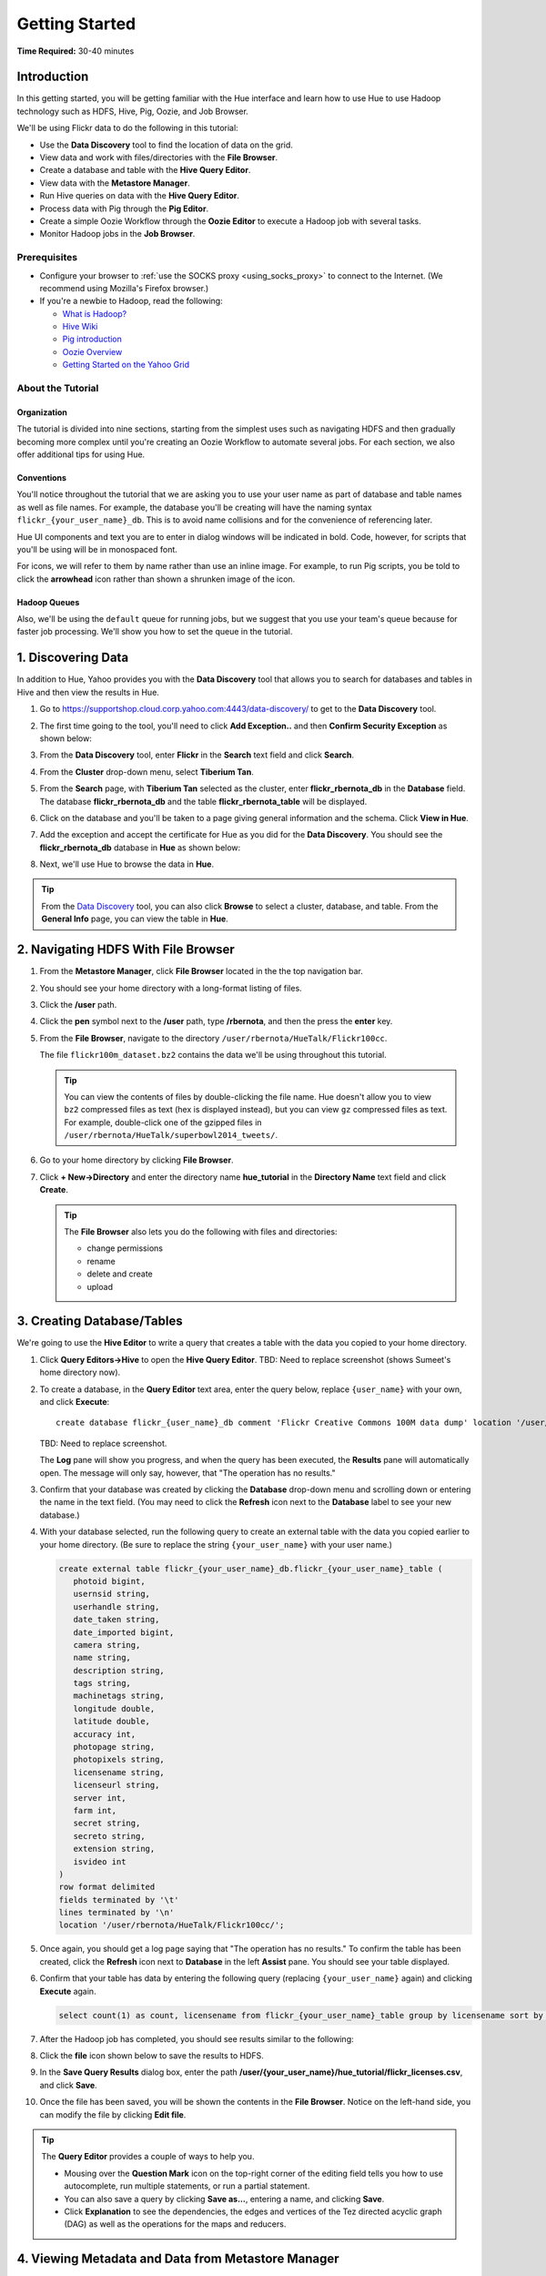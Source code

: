 ===============
Getting Started
===============

**Time Required:** 30-40 minutes

.. _hue_getting_started-intro:

Introduction
============

In this getting started, you will be getting familiar with the Hue
interface and learn how to use Hue to use Hadoop 
technology such as HDFS, Hive, Pig, Oozie, and Job Browser.


We'll be using Flickr data to do the following in this tutorial:

- Use the **Data Discovery** tool to find the location of data on the grid.
- View data and work with files/directories with the **File Browser**. 
- Create a database and table with the **Hive Query Editor**.
- View data with the **Metastore Manager**.
- Run Hive queries on data with the **Hive Query Editor**.
- Process data with Pig through the **Pig Editor**.
- Create a simple Oozie Workflow through the **Oozie Editor** to 
  execute a Hadoop job with several tasks. 
- Monitor Hadoop jobs in the **Job Browser**.


.. _hue_getting_started-prereq:

Prerequisites
-------------

- Configure your browser to :ref:`use the SOCKS proxy <using_socks_proxy>` to connect to the Internet.
  (We recommend using Mozilla's Firefox browser.)
- If you're a newbie to Hadoop, read the
  following:

  - `What is Hadoop? <http://hadoop.apache.org/#What+Is+Apache+Hadoop%3F>`_
  - `Hive Wiki <https://cwiki.apache.org/confluence/display/Hive/Home>`_
  - `Pig introduction <http://pig.apache.org/>`_
  - `Oozie Overview <http://oozie.apache.org/>`_
  - `Getting Started on the Yahoo Grid <https://yahoo.jiveon.com/docs/DOC-46590>`_

.. _hue_getting_started-about:

About the Tutorial 
------------------

.. _about-org:

Organization
~~~~~~~~~~~~

The tutorial is divided into nine sections, starting 
from the simplest uses such as navigating HDFS and 
then gradually becoming more complex until you're 
creating an Oozie Workflow to automate several
jobs. For each section, we also offer additional 
tips for using Hue.


.. _about-conventions:

Conventions
~~~~~~~~~~~

You'll notice throughout the tutorial that we are 
asking you to use your user name as part of database 
and table names as well as file names. For example,
the database you'll be creating will have the naming syntax 
``flickr_{your_user_name}_db``. This is to avoid name 
collisions and for the convenience of referencing later.


Hue UI components and text you are to enter in dialog windows will be indicated 
in bold. Code, however, for scripts that you'll be using will be in monospaced font.

For icons, we will refer to them by name rather than 
use an inline image. For example, to run Pig scripts,
you be told to click the **arrowhead** icon rather
than shown a shrunken image of the icon.


.. _about-queues:

Hadoop Queues
~~~~~~~~~~~~~

Also, we'll be using the ``default`` queue for running jobs, but we suggest
that you use your team's queue because for faster job processing. We'll
show you how to set the queue in the tutorial.

.. _hue_getting_started-disc_data:

1. Discovering Data
===================

In addition to Hue, Yahoo provides you with the **Data Discovery**
tool that allows you to search for databases and tables in Hive
and then view the results in Hue.

#. Go to https://supportshop.cloud.corp.yahoo.com:4443/data-discovery/ to get to the **Data Discovery** tool.
#. The first time going to the tool, you'll need to click **Add Exception..** and then **Confirm Security Exception** as shown below:

   .. image:: images/certificate.jpg
      :height: 389px
      :width: 950 px
      :scale: 90%
      :alt: Getting Certificates for the Data Discovery Tool  
      :align: left      

#. From the **Data Discovery** tool, enter **Flickr** in the **Search** text field and click **Search**.

   .. image:: images/dd_search_flickr.jpg
      :height: 508px
      :width: 950 px
      :scale: 90%
      :alt: Data Discovery Tool
      :align: left      

#. From the **Cluster** drop-down menu, select **Tiberium Tan**.

   .. image:: images/select_cluster.jpg
      :height: 551px
      :width: 950 px
      :scale: 90%
      :alt: Select Cluster From Data Discovery Tool

#. From the **Search** page, with **Tiberium Tan** selected as the cluster,
   enter **flickr_rbernota_db** in the **Database** field. The database **flickr_rbernota_db**
   and the table **flickr_rbernota_table** will be displayed.

   .. image:: images/select_db_table.jpg
      :height: 298px
      :width: 950 px
      :scale: 90%
      :alt: Enter the Database and Table From Tiberium Tan

#. Click on the database and you'll be taken to a page giving general information and the schema.
   Click **View in Hue**.

   .. image:: images/general_info_flickr_db.jpg
      :height: 603px
      :width: 950 px
      :scale: 90%
      :alt: Flickr Database Info
      :align: left 
    
#. Add the exception and accept the certificate for Hue as you did for the **Data Discovery**.
   You should see the **flickr_rbernota_db** database in **Hue** as shown below:
   
   .. image:: images/hue_flickr_db.jpg
      :height: 490px
      :width: 950 px
      :scale: 90%
      :alt: Flickr Database Info in Hue
      :align: left 

#. Next, we'll use Hue to browse the data in **Hue**.

.. tip::  From the `Data Discovery <https://supportshop.cloud.corp.yahoo.com:4443/data-discovery/>`_ 
          tool, you can also click **Browse** to select a cluster, 
          database, and table. From the **General Info** page,
          you can view the table in **Hue**.

.. _hue_getting_started-file_browser:

2. Navigating HDFS With File Browser
====================================

#. From the **Metastore Manager**, click **File Browser** located in the the top navigation bar. 

   .. image:: images/click_file_browser.jpg
      :height: 310px
      :width: 950 px
      :scale: 90%
      :alt: Click File Browser
      :align: left 
 
#. You should see your home directory with a long-format listing of files.

   .. image:: images/home_directory.jpg
      :height: 355px
      :width: 950 px
      :scale: 90%
      :alt: Hue Home Directory
      :align: left 


#. Click the **/user** path. 
#. Click the **pen** symbol next to the **/user** path, type **/rbernota**, and then the press the **enter** key.

   .. image:: images/rbernota_dir.jpg
      :height: 276px
      :width: 950 px
      :scale: 90%
      :alt: Hue Rick Bernotas Directory
      :align: left 

#. From the **File Browser**, navigate to the directory ``/user/rbernota/HueTalk/Flickr100cc``.

   .. image:: images/hue_talk_dataset.jpg
      :height: 205px
      :width: 950 px
      :scale: 90%
      :alt: Hue Talk Dataset 
      :align: left 

   The file ``flickr100m_dataset.bz2`` contains the data we'll be using throughout this tutorial.  

   .. tip:: You can view the contents of files by double-clicking the
            file name. Hue doesn't allow you to view ``bz2`` compressed
            files as text (hex is displayed instead), but you can view 
            ``gz`` compressed files as text. For example, double-click
            one of the gzipped files in 
            ``/user/rbernota/HueTalk/superbowl2014_tweets/``.
         
#. Go to your home directory by clicking **File Browser**.
#. Click **+ New->Directory** and enter the
   directory name **hue_tutorial** in the **Directory Name** text 
   field and click **Create**.

   .. image:: images/create_tutorial_dir.jpg
      :height: 171px
      :width:  831 px
      :scale: 93%
      :alt: Hue Tutorial Directory 
      :align: left 


   .. tip:: The **File Browser** also lets you do the 
            following with files and directories:

            - change permissions
            - rename 
            - delete and create 
            - upload 


.. _hue_getting_started-create_db_tables:

3. Creating Database/Tables
===========================

We're going to use the **Hive Editor** to write a query that creates a table with the data
you copied to your home directory.

#. Click **Query Editors->Hive** to open the **Hive Query Editor**.
   TBD: Need to replace screenshot (shows Sumeet's home directory now).

   .. image:: images/start_hive_editor.jpg
      :height: 354 px
      :width: 619 px
      :scale: 90%
      :alt: Starting Hive Editor
      :align: left 
   
#. To create a database, in the **Query Editor** 
   text area, enter the query below, replace
   ``{user_name}`` with your own, and
   click **Execute**::

       create database flickr_{user_name}_db comment 'Flickr Creative Commons 100M data dump' location '/user/rbernota/HueTalk/Flickr100cc/';
       

   TBD: Need to replace screenshot.

   .. image:: images/hive_editor.jpg
      :height: 237 px
      :width: 950 px
      :scale: 90%
      :alt: Creating a Database With the Hive Editor
      :align: left 

   The **Log** pane will show you progress, and when 
   the query has been executed, the **Results**
   pane will automatically open. The message will only 
   say, however, that "The operation has no results."

   .. image:: images/db_log_no_results.jpg
      :height: 266 px
      :width: 950 px
      :scale: 90%
      :alt: Database Created
      :align: left 

#. Confirm that your database was created by clicking 
   the **Database** drop-down menu and scrolling down 
   or entering the name in the text field.
   (You may need to click the **Refresh** icon next to 
   the **Database** label to see your new database.)
   
   .. image:: images/refresh_database.jpg
      :height: 316 px
      :width: 202 px
      :scale: 100%
      :alt: Refresh Databases
      :align: left 

#. With your database selected, run the following query to create an external 
   table with the data you copied earlier to your home directory.
   (Be sure to replace the string ``{your_user_name}`` with your user name.)

   .. code-block:: sql

      create external table flickr_{your_user_name}_db.flickr_{your_user_name}_table (
         photoid bigint, 
         usernsid string, 
         userhandle string, 
         date_taken string, 
         date_imported bigint,
         camera string, 
         name string, 
         description string, 
         tags string, 
         machinetags string,
         longitude double, 
         latitude double, 
         accuracy int,
         photopage string, 
         photopixels string, 
         licensename string, 
         licenseurl string, 
         server int, 
         farm int, 
         secret string, 
         secreto string, 
         extension string,
         isvideo int
      )
      row format delimited
      fields terminated by '\t'
      lines terminated by '\n'
      location '/user/rbernota/HueTalk/Flickr100cc/';

#. Once again, you should get a log page saying that "The operation has no results." To confirm the table 
   has been created, click the **Refresh** icon next to **Database** in the left **Assist** pane.
   You should see your table displayed.
#. Confirm that your table has data by entering the following query (replacing ``{your_user_name}`` again) and clicking **Execute** again.

   .. code-block:: sql

      select count(1) as count, licensename from flickr_{your_user_name}_table group by licensename sort by count;


#. After the Hadoop job has completed, you should see results similar to the following:

   .. image:: images/flickr_query_results.jpg
      :height: 199 px
      :width: 950 px
      :scale: 90%
      :alt: Flickr Query Results
      :align: left 

#. Click the **file** icon shown below to save the results to HDFS.

   .. image:: images/save_results_button.jpg
      :height: 207 px
      :width: 950 px
      :scale: 90%
      :alt: Save Results Button
      :align: left 

#. In the **Save Query Results** dialog box, enter the 
   path **/user/{your_user_name}/hue_tutorial/flickr_licenses.csv**,
   and click **Save**.

   .. image:: images/flickr_licenses_csv.jpg
      :height: 185 px
      :width: 478 px
      :scale: 90%
      :alt: Save Results as a CSV File
      :align: left 


#. Once the file has been saved, you will be shown the contents in the **File Browser**.
   Notice on the left-hand side, you can modify the file by clicking **Edit file**.

   .. image:: images/file_browser_view_file.jpg
      :height: 404 px
      :width: 709 px
      :scale: 90%
      :alt: Viewing File in File Browser
      :align: left 

.. tip::  The **Query Editor** provides a couple of ways to help you.
          
          - Mousing over the **Question Mark** icon on the 
            top-right corner of the editing field tells you 
            how to use autocomplete, run multiple statements,
            or run a partial statement.
          - You can also save a query by clicking **Save as...**, 
            entering a name, and clicking **Save**. 
          - Click **Explanation** to see the dependencies, the edges and
            vertices of the Tez directed acyclic graph (DAG) as well as 
            the operations for the maps and reducers.
            


.. _hue_getting_started-view_metadata:

4. Viewing Metadata and Data from Metastore Manager
===================================================

#. From the top navigation bar, click the **Metastore Manager** to open the **Metastore Manager**.

   .. image:: images/open_metastore_manager.jpg
      :height: 255 px
      :width: 921 px
      :scale: 90%
      :alt: Opening Metastore Manager
      :align: left 

#. From the **Metastore Manager**, select your database from the **DATABASE** drop-down menu.
#. Check the checkbox next to the table 
   **flickr_{your_user_name}_table** and click **View**.

   .. image:: images/metastore_view_data.jpg
      :height: 229 px
      :width: 840 px
      :scale: 92%
      :alt: Viewing Data in the Metastore Manager
      :align: left 

#. You'll see the **Columns** tab showing  column names with the type. 

   .. image:: images/metastore_cols.jpg
      :height: 663 px
      :width: 643 px
      :scale: 92%
      :alt: Metastore Manager Columns
      :align: left 
 
#. Click the **Sample** tab to see example data from your table.

   .. image:: images/sample_data.jpg
      :height: 553 px
      :width: 950 px
      :scale: 90%
      :alt: Sample Data
      :align: left 
   
#. To see properties of the table, such as the owner, when it was created, table type, etc., click **Properties**.

   .. image:: images/table_properties.jpg
      :height: 738 px
      :width: 830 px
      :scale: 90%
      :alt: Table Properties
      :align: left 

#. You can also view the file location for the database by clicking **View File Location**.

.. tip:: If you're not familiar with HiveQL, you can use
         the **Metastore Manager** to create or drop tables.
         See the next optional section to learn how to 
         create a table.
         

(Optional) Creating a Database and Table With the Metastore Manager 
-------------------------------------------------------------------

We created our Hive database and table earlier through the 
**Hive Query Editor**, but you can do the same thing through 
the **Metastore Manager**. This is useful
for those not as familiar with HQL or who want to import data 
into Hive.

Creating the Database
~~~~~~~~~~~~~~~~~~~~~

#. Click **Metastore Manager** in the top navigation bar.
#. Click the **Databases** link.
#. From the **Actions** pane on the left-hand side, click **Create a new database**.
#. Enter **sb2014_{your_user_name}** in the **Database Name** text field and click **Next**.
#. With the **Location** checkbox checked, click **Create database**.

Creating the Table
~~~~~~~~~~~~~~~~~~

#. From the **Databases** panel, find and then click the database you just created. Hint: It's
   easier to find through the search text field.
#. From the **ACTIONS** menu on the left-hand panel, click **Click a new table from a file**.
#. In the **Name Your Table and Choose A File** panel, enter the table name **sb2014_{your_user_name}_tb**
   in the **Table Name** text field and for the **Input File**, navigate to 
   **/user/rbernota/HueTalk/superbowl2014/superbowl2014_tweets/20140202_045947_e97baf5d-42b8-4d91-8b61-017afdbd4b89.csv.gz**.
#. With **Import data from file** checked, click **Next**.
#. From the **Choose a Delimiter** panel, use the **Delimiter** drop-down menu to choose **Other**, enter
   the vertical bar character **|**, and click **Preview**.

   Your data in the **Table preview** should look more normalized, but the column names are obviously 
   just autogenerated. We'll fix this soon.
#. Click **Next**.
#. In another tab, use the **File Browser** to navigate to ``/user/rbernota/HueTalk/superbowl2014/header.csv``.
#. You should see the column names for our table:

   - ``username``
   - ``timestamp``
   - ``tweet``
   - ``retweetcount``
   - ``on``
   - ``at``
   - ``country``
   - ``name`` 
   - ``address`` 
   - ``type``
   - ``placeURL``

#. Going back to the **Metastore Manager**, in the 
   **Define your columns**, enter the column names
   listed in the previous step to replace the column 
   names from **col_0** to **col_10**. 
#. Click **Create Table**.
#. You'll see the **Log** file until the results are available, at which time, you'll be taken
   to the **Databases > sb2014_{your_user_name} > sb2014_{your_user_name}_tb** panel, where you
   can view the columns (names and types), sample data, and table properties.


.. _hue_getting_started-query_data:

5. Querying Data With Hive and Pig
==================================

.. _query_data-hive:

Using Hive
----------

We have our Flickr database and table, and if you used the **Metastore Manager**, you also
have a database and table for tweets for Superbowl 2014. In this section,
we're going to use the **Hive Query Editor** to execute queries on the
Flickr table. We recommend that you try your own queries for the Superbowl table if
you created one.

#. Go to the **Hive Query Editor**. (Click **Query Editors->Hive**.)
#. From the **Assist** panel on the left-hand side, find your Flickr database from the **DATABASE** drop-down menu.
   You should see the one table we created on the **Assist** panel.
#. Click the **flickr_{your_user_name}_table** to see the available fields.

   .. image:: images/assist_panel.jpg
      :height: 533 px
      :width: 213 px
      :scale: 90%
      :alt: Table Fields
      :align: left 

#. Enter the following query to **Query Editor** window to see the location of different cameras:

   ``select camera, longitude, latitude from flickr_{your_user_name}_table;``
#. Click **Execute**. From the **Results** tab, you'll see the 
   list of cameras and their location.
#. Click the **Chart** to see a graphic representation of the results.

   .. image:: images/basic_chart.jpg
      :height: 245 px
      :width: 950 px
      :scale: 90%
      :alt: Basic Chart
      :align: left 

   The default **Chart type** is **Bars** with the **X-Axis** containing the
   cameras, and the **Y-Axis** containing the longitude.
#. Click the **Map** icon and select **latitude** from the **Latitude** drop-down menu,
   **longitude** from the **Longitude** drop-down menu, and **camera** for the **Label**
   drop-down menu.

   .. image:: images/map_chart.jpg
      :height: 358 px
      :width: 950 px
      :scale: 90%
      :alt: Map Chart
      :align: left 

   You should see a map with map markers. If you click on the map markers, you'll
   see the camera used at the marked location.

#. In the top-right corner of the bottom pane, you'll see four icons. Click the
   the **disk** icon to save the results to HDFS. 

   .. image:: images/save_csv.jpg
      :height: 358 px
      :width: 950 px
      :scale: 90%
      :alt: Save CSV files.
      :align: left 


#. In the **Save Query Results** dialog window, enter the path **/user/{your_user_name}/hue_tutorial/flickr_camera_locations.csv**
   in the **In an HDFS file** text field and click **Save**. (We're going to use this file later
   when we look at the **Pig Editor**.)
#. Use the **File Browser** to verify the file has been saved.

.. _using_pig:

Using Pig
---------

#. From the top-navigation bar, click  **Query Editors** and 
   select **Pig**.

   .. image:: images/start_pig.jpg
      :height: 252 px
      :width: 724 px
      :scale: 92%
      :alt: Starting Pig Editor
      :align: left 


#. In the **Pig Editor** window, enter the following code, replacing ``{your_user_name}`` with
   your own user name.
   
   .. code-block:: pig
  
      -- Load the CSV you downloaded from the Query Editor.
      
      raw = LOAD '/user/{your_user_name}/hue_tutorial/flickr_camera_locations.csv' USING PigStorage(',') AS (camera:chararray, longitude:long, latitude:long);
      data = FOREACH raw GENERATE camera, longitude, latitude;
      has_camera = FILTER data  BY camera is not null;
      has_long = FILTER has_camera BY longitude is not null;
      has_lat = FILTER has_long BY latitude is not null;
      
      STORE has_lat into '/user/{your_user_name}/hue_tutorial/flickr_camera_locations_sanitized' USING PigStorage(',');
      
#. Click **Save** in the left-hand **Editor** panel.

   .. image:: images/editor_save.jpg
      :height: 297 px
      :width: 207 px
      :scale: 100%
      :alt: Pig Editor: Save
      :align: left 

#. In the **Save script** dialog window, enter 
   the text **Flickr Camera Location Script**
   in the text field and click **Save**.

   .. image:: images/save_pig_script.jpg
      :height: 204 px
      :width: 478 px
      :scale: 95%
      :alt: Saving Pig Script 
      :align: left 

#. To run a Pig script, you'll need to add some configuration. 
   Click **Properties** from the left-hand **Editor** pane.

   .. image:: images/pig_properties.jpg
      :height: 407 px
      :width: 671 px
      :scale: 92%
      :alt: Pig Properties
      :align: left 

#. From **Hadoop properties** on the right-hand panel, click **+ Add**.
#. For the **Name** field, enter **oozie.action.sharelib.for.pig**, and for the 
   **Value** field, enter **pig_current**.

   .. image:: images/pig_hadoop_properties.jpg
      :height: 349 px
      :width: 950 px
      :scale: 90%
      :alt: Hadoop Properties for Pig 
      :align: left 

#. Click **Save**.
#. Run your script by clicking the **arrowhead** icon in the top-right corner. 
   (It may take a few minutes to complete.)

   .. image:: images/run_pig_button.jpg
      :height: 199 px
      :width: 950 px
      :scale: 90%
      :alt: Run Pig Button
      :align: left 


   The script should save only rows that have a camera name, longitude, and latitude, 
   and write results to the directory ``flickr_camera_location``. 
#. After your script has finished running, use **File Browser** to view the results
   in the HDFS path ``/user/{your_user_name}/hue_tutorial/flickr_camera_location_sanitized/``.


.. tip:: The **Assist** sidebar helps you write Pig scripts. You 
         can click functions to add them to the editing field.

         The **Scripts** tab lists your past scripts for your reference.
         You can also share your scripts with others with the 
         **Share** tab. 


6. Saving Scripts to Files
==========================

In this section, we're going to be creating a directory 
and saving the HQL and Pig scripts to files, so that we
can automate everything we've done through actions
and Oozie Workflows later.

#. Use the **File Browser** to go to your home directory.
#. Click **New->Directory**.

   .. image:: images/create_new_dir.jpg
      :height: 302 px
      :width: 950 px
      :scale: 90%
      :alt: Creating New Directory
      :align: left 	
   
#. In the **Create Directory** dialog window, enter **hue_scripts** 
   in the **Directory Name** text field for the directory name
   and click **Create**.
  
   .. image:: images/create_new_dir.jpg
      :height: 162 px
      :width: 481 px
      :scale: 100%
      :alt: Creating the Hue Scripts Directory
      :align: left 	

   We're creating a new directory to include scripts because our Oozie Workflow will be removing and recreating 
   the directory **hue_tutorial**.
#. Navigate to the new directory **hue_scripts** and click **New->File**.
#. In the **Create File** dialog box, enter **del_db_tables.hql**.

   .. image:: images/del_db_tables_file.jpg
      :height: 180 px
      :width: 480 px
      :scale: 100%
      :alt: Creating the Script to Delete Database Tables
      :align: left 	

   We're creating a script that deletes the Flickr database 
   and tables. 
#. Click **del_db_tables.hql**.
#. From the **Actions** panel, click **Edit file** to open an editing pane.

   .. image:: images/edit_file.jpg
      :height: 372 px
      :width: 950 px
      :scale: 90%
      :alt: Edit the File
      :align: left 	
   
#. Enter the following text in the editing field and click **Save**. (Be sure to replace ``{your_user_name}`` with your user name.)

   .. code-block:: sql

      drop table if exists flickr_{your_user_name}_db.flickr_{your_user_name}_table;
      drop table if exists flickr_{your_user_name}_db.flickr_camera_location;
      drop database flickr_{your_user_name}_db;
 

#. In the same directory, create the file **create_db_tables.hql** 
   to create the database and tables for the Flickr data with 
   the following code:

   .. code-block:: sql

       create database flickr_{your_user_name}_db  comment 'Flickr Creative Commons 100M data dump' location '/user/{your_user_name}/hue_tutorial/';
       use flickr_{your_user_name}_db; 

       create external table flickr_{your_user_name}_table (
         photoid bigint, 
         usernsid string, 
         userhandle string, 
         date_taken string, 
         date_imported bigint,
         camera string, 
         name string, 
         description string, 
         tags string, 
         machinetags string,
         longitude double, 
         latitude double, 
         accuracy int,
         photopage string, 
         photopixels string, 
         licensename string, 
         licenseurl string, 
         server int, 
         farm int, 
         secret string, 
         secreto string, 
         extension string,
         isvideo int
       )
       row format delimited
       fields terminated by '\t'
       lines terminated by '\n'
       location '/user/{your_user_name}/hue_tutorial/';
 
   Once again, be sure to replace ``{your_user_name}`` with your
   user name.

#. Create another file **camera_location_query.hql** with the following: 
   
   .. code-block:: sql

      use flickr_{your_user_name}_db;
      SET hive.exec.compress.output=false;

      CREATE TABLE flickr_camera_location row format delimited fields terminated by ','  
      STORED AS TEXTFILE AS select camera, longitude, latitude from flickr_{your_user_name}_table;

   This will create a smaller table with only three columns from 
   our original Flickr table.

#. To merge all of the CSV data into one file, in the same directory, create the file
   **create_camera_location_csv.sh** with the following:

   .. code-block:: bash

      #!/bin/bash

      hdfs dfs -cat /user/{your_user_name}/hue_tutorial/flickr_camera_location/\* | hdfs dfs -put - /user/{your_user_name}/hue_tutorial/flickr_camera_locations.csv

#. Finally, we want to create the Pig script **remove_null_locations.pig** in the **hue_scripts** directory with the
   code below:

   .. code-block:: pig

      -- Load the CSV you downloaded from the Query Editor.
      
      raw = LOAD '/user/{your_user_name}/hue_tutorial/flickr_camera_locations.csv' USING PigStorage(',') AS (camera:chararray, longitude:long, latitude:long);
      data = FOREACH raw GENERATE camera, longitude, latitude;
      has_camera = FILTER data  BY camera is not null;
      has_long = FILTER has_camera BY longitude is not null;
      has_lat = FILTER has_long BY latitude is not null;
      
      STORE has_lat into '/user/{your_user_name}/hue_tutorial/flickr_camera_locations_sanitized' USING PigStorage(',');
      
   This is the Pig script we used before: it removes rows that 
   do not have a value for the camera, longitude, or latitude.  

#. Great, we have our scripts. We're still going to need to 
   do a few more things for our Oozie Workflow,
   but we're going to use the **Oozie Editor** next to complete the 
   process. 


.. 7. Creating Actions With the Job Designer
.. =========================================
.. 
.. Hue lets you create workflows in two ways: as an
.. action or through Oozie workflows.
.. The **Job Designer** makes it create a simple Oozie 
.. workflow to execute one action without worrying 
.. about the configuration.
.. 
.. We're going to use the **Job Designer** to create 
.. a couple of actions that we'll import from 
.. Oozie workflow we create in the next section.
.. 
.. #. From the top navigation bar, click **Query Editors->Job Designer**.
.. 
..    .. image:: images/open_job_designer.jpg
..       :height: 137 px
..       :width: 499 px
..       :scale: 95%
..       :alt: Opening Job Designer
..       :align: left 	
.. 
.. #. From the **Designs** panel, click **New action** and select **Fs** as your action.
.. 
..    .. image:: images/jd_refresh_tutorial.jpg
..       :height: 276 px
..       :width: 950 px
..       :scale: 90%
..       :alt: Create Fs Job
..       :align: left 	
.. 
.. #. Enter **hue_tutorial_refresh** in the **Name** text field and **Cleaning up HDFS for Hue tutorial** 
..    for the **Description** text field.
.. 
..    .. image:: images/hue_tutorial_refresh_desc.jpg
..       :height: 202 px
..       :width: 950 px
..       :scale: 90%
..       :alt: Refresh Tutorial Description
..       :align: left 	
.. 
.. 
.. #. Specify the paths to delete and create by doing the following:
..    
..    #. Click **Add path** next to **Delete path** and enter the path **/user/{your_user_name}/hue_tutorial/**.
..    #. To recreate the directory for the latest results, in the **Create directory** field, enter the directory **/user/{your_user_name}/hue_tutorial/**.
..    #. Click **Save**.
.. 
.. 
..       .. image:: images/hue_tutorial_delete_paths.jpg
..          :height: 429 px
..          :width: 789 px
..          :scale: 92%
..          :alt: Specify Delete Paths
..          :align: left 	
.. 
..    We're deleting the path so we can run our scripts 
..    again in an Oozie job that we 
..    create through the **Workflows Editor** in the 
..    next section.
.. 
.. #. From the **Designs** panel, click **New action** and select **Email** as your action.
.. 
..    .. image:: images/create_mail_notification.jpg
..       :height: 282 px
..       :width: 950 px
..       :scale: 90%
..       :alt: Create a Mail Notification
..       :align: left 	
.. 
.. #. Enter **hue_tutorial_notification** in the **Name** text field and **Email Notification for the Hue Tutorial**
..    for the **Description** text field.
.. 
..    .. image:: images/email_notification_desc.jpg
..       :height: 273 px
..       :width: 734 px
..       :scale: 92%
..       :alt: Add Description for Notification Mail
..       :align: left 	
..     
.. #. In the **TO addresses**, enter your email address. In the **Subject** field, enter **Hue Tutorial Oozie Workflow Has Completed**.
..    Finally, in the **Body** text area, enter the 
..    following and be sure to replace ``{your_user_name}`` with your user name:: 
.. 
..        See the sanitized 
..        CSV file with the Flickr camera locations at the 
..        following URL: 
..        https://cobaltblue-hue.blue.ygrid.yahoo.com:9999/filebrowser/#/user/{your_user_name}/hue_tutorial/flickr_camera_locations_sanitized
.. 
..    .. image:: images/workflow_email_notification.jpg
..       :height: 253 px
..       :width: 950 px
..       :scale: 90%
..       :alt: Email Address and Body for Notification
..       :align: left 	
..    
.. #. Click **Save**.
.. #. From the **Designs** pane, check the **hue_tutorial_notification** checkbox and click **Submit**.
.. 
..    .. image:: images/submit_email_notification_job.jpg
..       :height: 441 px
..       :width: 812 px
..       :scale: 91%
..       :alt: Submit Job
..       :align: left 	
..    
.. #. You'll be taken to the **Workflow** pane and quickly see that the **Status** indicate **Succeeded** and
..    the **Progress** bar reach **100%**. You should receive the notification email in a few minutes, too.
.. 
..    .. image:: images/job_successful.jpg
..       :height: 493 px
..       :width: 950 px
..       :scale: 91%
..       :alt: Successful Job
..       :align: left 	
..     
.. #. We're going to create an Oozie Workflow next, which will use 
..    the actions that we just created.


7. Creating Workflows With the Oozie Editor
===========================================

With the **Workflows Editor**, you're configuring Oozie to
run tasks in a job. This lets you create Oozie workflows,
coordinators (set of workflows), and bundles (set of coordinators).
We're just going to create an Oozie Workflow to automate
what we've done thus far. 

.. note:: As with the steps before, replace 
          ``{your_user_name}`` in the given user input 
          with your actual user name.
          Henceforth, we're going to omit 
          any prompts or reminders to do so.   

#. From the top-navigation bar, click **Workflows** and then click
   **Editors->Workflows**.

   .. image:: images/open_oozie_editor.jpg
      :height: 194 px
      :width: 663 px
      :scale: 93%
      :alt: Open Oozie Editor
      :align: left 	

#. Click **+ Create** to start creating a new workflow.

   .. image:: images/create_workflow.jpg
      :height: 152 px
      :width: 950 px
      :scale: 90%
      :alt: Create Oozie Workflow
      :align: left 	

#. Click **My Workflow** to open a dialog window, enter **hue_tutorial_workflow** in the text field,
   and click the **√** symbol.

   .. image:: images/name_workflow.jpg
      :height: 405 px
      :width: 950 px
      :scale: 90%
      :alt: Name the Workflow for the Hue Tutorial
      :align: left

#. From the **ACTIONS** panel, drag the **HDFS Fs** icon to the **Drop your action here** section. (We're
   going to use an HDFS command to do some setting up.)

   .. image:: images/drop_hdfs_fs_action.jpg
      :height: 428 px
      :width: 583 px
      :scale: 100%
      :alt: Create Fs Action 
      :align: left 	

#. In the pop-up dialog that opens, click **Add**.
#. Specify the paths to delete and create by doing the following:
  
   #. Click the dialog title **HDFS Fs** to open a text box. Enter the string **hue_tutorial_refresh** and click the **√** symbol.
   #. Click **DELETE PATH** and enter the path **/user/{your_user_name}/hue_tutorial/** in the adjacent text field.
   #. To recreate the directory for the latest results, click **CREATE DIRECTORY** and enter the directory 
      **/user/{your_user_name}/hue_tutorial/** in the adjacent text field.
   #. Click the **Save** icon.

   .. image:: images/hdfs_fs_action-add_dirs.jpg
      :height: 586 px
      :width: 950 px
      :scale: 90%
      :alt: Specifying Delete and Create Directories.
      :align: left 	

   We're deleting and recreating the path for our results. 

#. Drag the **DistCp** object to the gray dotted box below **hue_tutorial_refresh**. We're going to 
   use `DistCp <http://hadoop.apache.org/docs/r1.2.1/distcp2.html>`_ to copy the Flickr dataset 
   to our home directories in an Oozie task.
#. In the dialog window, do the following: 
 
   #. Click the dialog title **Distcp**, enter the text **copy_flickr_data** in the text box, and then click **√**.
   #. In the **Source** text field, enter **/user/rbernota/Flickr100cc/flickr100m_dataset.bz2**.
   #. In the **Destination** text field, enter **/user/{your_user_name}/hue_tutorial/**.
   #. Click **Add**.

   .. image:: images/copy_flickr_data.jpg
      :height: 144px
      :width: 359 px
      :scale: 100%
      :alt: Create DistCp action.
      :align: left 	

   For the rest of the steps in this section, we'll be omitting screenshots unless the interface changes for a step.
   We feel you have figured out the basic mechanics of creating actions.

#. Drag the **Hive Script** object to the gray dotted box below **copy_flickr_data**.
#. In the dialog window, do the following: 

   #. Click the dialog title **Hive Script** to open a text box. Enter the text **del_db_tables** and click the **√** symbol.
   #. In the **Script** text box, enter the path **/user/{your_user_name}/hue_scripts/del_db_tables.hql**.
   #. In the **Hive XML** text box, enter the path **/user/rbernota/HueTalk/hive-site.xml**.
   #. Click **Add**.

   .. note:: To run Hive queries in Oozie, you need to provide a ``hive-site.xml``. 
             If you're not working on the Tiberium Tan Hue instance, you'll have to copy the file from 
             https://tiberiumtan-hue.tan.ygrid.yahoo.com:9999/filebrowser/view/user/rbernota/HueTalk/hive-site.xml
             to your home directory and enter the path **/user/{your_user_name}/hive-site.xml**.

#. Click **PROPERTIES** to open two text fields.
#. In the two text fields, enter the value **hive.querylog.location** in the left-hand text field (name) and
   the value **hivelogs** in the right-hand text field (value).

   .. image:: images/hivelogs_property.jpg
      :height: 295 px
      :width: 466 px
      :scale: 98%
      :alt: Hive Logs Property
      :align: left 

#. Click the **Save** icon.
#. Create another **Hive** action for your Oozie Workflow:

   #. Use the name **create_db_tables** for the Hive action.
   #. In the **Script** text box, enter the path **/user/{your_user_name}/hue_scripts/create_db_tables.hql**. 
   #. In the **Hive XML** text box, enter the path **/user/rbernota/HueTalk/hive-site.xml**.
   #. Click the **Properties** icon and then **PROPERTIES**. In the two text boxes, 
      enter **hive.querylog.location** for and **hivelogs** for the name and value.
   #. Click the **Save** icon.

#. We still need to create the Hive table with just the camera 
   and location data, so create the last Hive action with the 
   script **/user/{your_user_name}/hue_scripts/camera_location_query.hql**. 
   Use the name **camera_location_query** for the Hive action.

   .. important:: Remember to add **hive.querylog.location** and **hivelogs** as job propertes as well as
                  to enter **/user/rbernota/HueTalk/hive-site.xml** in the **Hive XML** field.


#. To create a **Shell** task that creates a CSV file from the Hive table the last
   task creates, from the **ACTIONS** panel, drag the **Shell** icon to the next empty dotted box under the **camera_location_query** action. 

#. In the pop-up dialog box, do the following:

   #. Click the **Shell** link and enter the title **create_camera_location_csv**.
   #. For the **Shell command** text field, enter **/user/{your_user_name}/hue_scripts/create_camera_location_csv.sh**.
   #. Click **Add**.
 
   .. image:: images/create_shell_action.jpg
      :height: 139 px
      :width: 449 px
      :scale: 98%
      :alt: Creating a Shell Script Action
      :align: left   

#. From the **hue_tutorial_workflow** pane, drag the **Pig** object to the next empty dotted box.
#. Create the Pig action by doing the following:

   #. In the pop-up dialog box, click the link **Pig Script** and enter **remove_null_camera_locations** as the 
      name of the Pig action.
   #. Enter the path **/user/{your_user_name}/hue_scripts/remove_null_locations.pig** 
      in the **Script** text field.
   #. Click **Add**.

   .. image:: images/create_pig_action.jpg
      :height: 138 px
      :width: 449 px
      :scale: 98%
      :alt: Creating a Pig Action

#. From the **remove_null_camera_locations** Pig action, click the **Properties** icon to
   open the **Properties** tab.

#. In the **Properties** tab, click **PROPERTIES** and enter 
   **oozie.action.sharelib.for.pig** in the name text field and 
   **pig_current** in the value text field.

   .. image:: images/set_pig_properties.jpg
      :height: 379 px
      :width: 567 px
      :scale: 96%
      :alt: Setting Properties for Pig Action


   .. note:: Notice that we don't specify **hcat_current** because Pig
             is accessing a CSV file, not a Hive table, which would
             require access to HCatalog. The Job XML
             ``hive-site.xml`` file is as you might have guessed: 
             only needed for Hive.

#. Click **Save**.

.. TBD: Left off on 10/13/15

#. Finally, we want the job to notify us when we're done. So, go ahead and import the
   **Email** action:

   #. From the **Oozie Editor > Workflows**, click **Import action** in the **Editor** pane.
   #. From the **Job Designer** tab, click the action **hue_tutorial_notification**.
   #. Drag **hue_tutorial_notification** to the bottom empty dotted box. 
#. From the **Oozie Editor**, click **Save** and then **Submit** to start your Oozie Workflow.

   .. image:: images/submit_job.jpg
      :height: 328 px
      :width: 950 px
      :scale: 90%
      :alt: Submit Oozie Workflow:w
      :align: left   


#. While your Oozie Workflow is running, let's move 
   to the next section to learn about the
   **Job Browser**. 


.. tip:: We've already looked at importing actions, creating tasks, and submitting the Oozie Workflow from the **Oozie Editor**, but
         there are a lot more features. You can copy your Oozie Workflow, look at the list of past Oozie Workflows that
         were submitted, and schedule Oozie Workflows (with Oozie Coordinators, which we cover later).


.. _viewing_jobs:

8. Viewing and Managing Jobs
============================

From the **Job Browser**, you can view  your jobs and
other jobs. You can sort jobs by status, search for jobs 
by a user or key term, also look at the cluster and ResourceManager logs.

#. Let's first look for our jobs by clicking **Job Browser** from the top navigation bar.

   .. image:: images/open_job_browser.jpg
      :height: 165 px
      :width: 950 px
      :scale: 90%
      :alt: Open Job Browser
      :align: left   


#. By default, the **Job Browser** shows Oozie jobs sorted by your username, so 
   you should two jobs: the parent (or launcher) **hue_tutorial_workflow** and the 
   child job that is still running. (The parent will stay at 5% until its
   children have been completed.)

   .. image:: images/parent_child_job.jpg
      :height: 141 px
      :width: 950 px
      :scale: 90%
      :alt: Parent/Child Jobs
      :align: left   

#. Sort your jobs by clicking the green **Succeed**. (Depending how far 
   your job has progressed, you may only see one or two successful jobs.)

   .. image:: images/successful_jobs.jpg
      :height: 216 px
      :width: 950 px
      :scale: 90%
      :alt: Successful Jobs
      :align: left   

#. You can view the cluster log by clicking the log ID of a job. Try clicking the 
   job ID of the first job in the list.

   .. image:: images/log_id.jpg
      :height: 216 px
      :width: 950 px
      :scale: 90%
      :alt: Link to Job.
      :align: left   

#. The **Hadoop Cluster** page gives you the user, application type, state, start time, tracking URL,
   and a link to the log. 

   .. image:: images/application_logs.jpg
      :height: 351 px
      :width: 950 px
      :scale: 90%
      :alt: Hadoop Application Log Page
      :align: left 

#. Click on the **Tracking URL** in another tab to
   see **Job** log that gives detailed information about
   the Map and Reduce jobs.

   .. image:: images/map_reduce_jobs.jpg
      :height: 364 px
      :width: 950 px
      :scale: 90%
      :alt: MapReduce Logs
      :align: left 
  
#. From the **MapReduce Job** page, click **logs** to open the **Hadoop Logs** page
   that contains logs for *stderr*, *stdout*, and *syslog*.
   You can also click the **here** link for any of those log types to see the full log.

   .. image:: images/map_reduce_jobs.jpg
      :height: 364 px
      :width: 950 px
      :scale: 90%
      :alt: MapReduce Logs
      :align: left 


   If you have an error in one of the jobs of your Oozie Workflow, the logs are the
   best place to find out what went wrong. 
#. Go back to the **Hadoop Cluster** page and click on the **Scheduler** link. This
   shows you the cluster metrics and the free and used capacity for each queue, which
   will sometimes explain why it's taking a long time to run your Oozie Workflow. 

   .. image:: images/cluster_metrics_queues.jpg
      :height: 348 px
      :width: 950 px
      :scale: 90%
      :alt: Scheduler Showing Cluster Metrics and Queue Capacity
      :align: left 
 


#. From the **Application Queues** section, click **default** to see the available capacity for the
   *default* queue. This is the queue your jobs use if you do not specify one. We recommend
   using the queue allotted to your team for your production Oozie Workflows. Your jobs will generally finish faster.

   .. image:: images/default_queue.jpg
      :height: 309 px
      :width: 950 px
      :scale: 90%
      :alt: The Capacity for the Default Queue
      :align: left 
   
#. Another useful metric is the **Nodes of the cluster** page, which you
   can get to by clicking the **Node** link. The page has detailed information about the
   container, such as the virtual memory allocated, Pmem enforced, virtual cores, etc.

   .. image:: images/nodes_of_cluster.jpg
      :height: 517 px
      :width: 950 px
      :scale: 90%
      :alt: The Node Manager
      :align: left 


#. Okay, our Oozie Workflow should be about done. Go back to the **Oozie Editor** to see the progress of your Oozie Workflow.
   Hopefully, you see green **OK** icons for all the jobs in the Oozie Workflow as seen below.

   .. image:: images/successful_workflow.jpg
      :height: 517 px
      :width: 950 px
      :scale: 90%
      :alt: Oozie Dashboard: Successful Workflow
      :align: left 

#. Congratulations if your Oozie Workflow successfully completed. 
   Use the **File Browser** to navigate to 
   ``/user/{your_user_name}/hue_tutorial/flickr_camera_locations_sanitized``
   to see your sanitized Flickr data in CSV.  If one of your jobs failed, see 
   :ref:`Troubleshooting <gs-troubleshooting>`. 


    .. note:: Once you are done with the tutorial and 
              experimenting with the data,
              please drop the databases and tables you created
              during the tutorial to free up grid resources
              for others.

.. See the :ref:`How Tos <gs-troubleshooting>` chapter to learn more.
  

.. _gs-troubleshooting:

Troubleshooting
=============== 

.. _gs_troubleshooting-general:

General
-------

- Replaced the string ``{your_user_name}`` with your
  actual user name.
- Check the ResourceManager logs. Go to **Job Browser**, click
  the job ID link, and then the logs link. 
 

.. _gs_troubleshooting-hive_pig:

Hive/Pig Jobs 
-------------

Confirm that you have down the following:

- Make sure that ``hcat`` is checked.
- The **Job XML** points to a ``hive-site.xml`` file.
- For Hive jobs, the job property ``oozie.sharelib.for.hive`` 
  has ``hcat_current,hive_current`` (no spaces between the values).
  For Pig jobs, the job property ``oozie.sharelib.for.pig`` has the values 
  ``pig_current``. 
- Hive jobs also need a log file, so you'll need to make sure you
  specified the job property ``hive.querylog.location`` and a directory
  name. We use ``hivelogs`` in the tutorial, but any directory name is
  sufficient.
- If you are running queries on large datasets, you should specify filters and partitions 
  as much as possible because Hive will by default run queries on the largest set of data
  unless filters or partitions are specified.
- If your job is just taking a long time to complete, check the **Scheduler** page to
  see what is the available capacity is for your queue. You may want to use 
  a different queue.

.. _gs_troubleshooting-shell:

Shell Scripts
-------------

Make sure you have specified the path with the script (i.e., ``/user/{your_user_name}/script.sh``)
in the **Files** field.


.. *Home page* - shows your project and your history, queries, could share possibly.

.. Hive
.. Pig
.. Job Designer - Oozie Flow
.. => Dashboard is the Oozie Dashboard

.. Execute from Property page by clicking on arrow icon. Notification is shown in Job Browser.
.. You'll see your job in the Job Browser.
.. Can kill jobs with "Kill" button.


.. Name: oozie.actions.sharelib.for.pig
.. Value:  (pig_current, hcat_current - if you're going through HCat)


